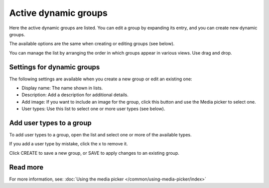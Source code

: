 Active dynamic groups
=====================================

Here the active dynamic groups are listed. You can edit a group by expanding its entry, and you can create new dynamic groups.

The available options are the same when creating or editing groups (see below).

You can manage the list by arranging the order in which groups appear in various views. Use drag and drop.

.. image:: active-dynamic-manage.png

Settings for dynamic groups
******************************
The following settings are available when you create a new group or edit an existing one:

+ Display name: The name shown in lists.
+ Description: Add a description for additional details.
+ Add image: If you want to include an image for the group, click this button and use the Media picker to select one.
+ User types: Use this list to select one or more user types (see below).

Add user types to a group
****************************
To add user types to a group, open the list and select one or more of the available types.

.. image:: add-user-type.png

If you add a user type by mistake, click the x to remove it.

Click CREATE to save a new group, or SAVE to apply changes to an existing group.

Read more
*********
For more information, see: :doc:`Using the media picker </common/using-media-picker/index>`


